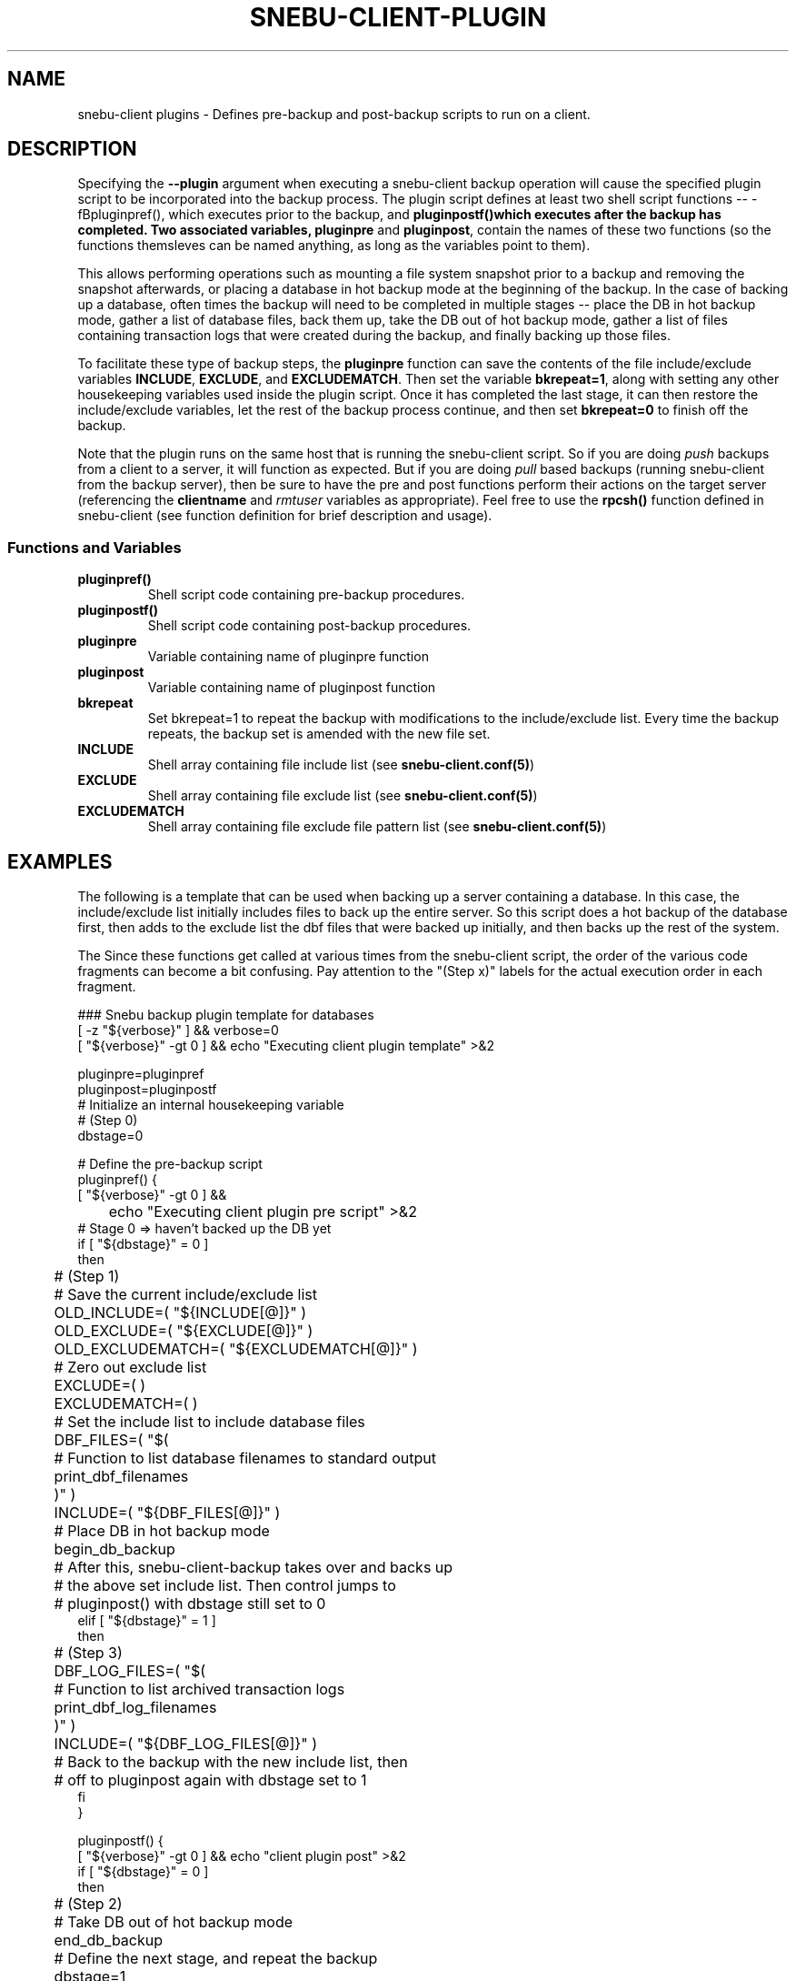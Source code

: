.TH SNEBU-CLIENT-PLUGIN "5" "December 2020" "snebu-client-plugin" "File Formats"
.na
.SH NAME
snebu-client plugins - Defines pre-backup and post-backup scripts to run on a client.
.SH DESCRIPTION
Specifying the \fB--plugin\fR argument when executing a snebu-client backup operation will cause the specified plugin script to be incorporated into the backup process.  The plugin script defines at least two shell script functions -- -fBpluginpref()\fR, which executes prior to the backup, and \fBpluginpostf()\R which executes after the backup has completed.  Two associated variables, \fBpluginpre\fR and \fBpluginpost\fR, contain the names of these two functions (so the functions themsleves can be named anything, as long as the variables point to them).

This allows performing operations such as mounting a file system snapshot prior to a backup and removing the snapshot afterwards, or placing a database in hot backup mode at the beginning of the backup.  In the case of backing up a database, often times the backup will need to be completed in multiple stages -- place the DB in hot backup mode, gather a list of database files, back them up, take the DB out of hot backup mode, gather a list of files containing transaction logs that were created during the backup, and finally backing up those files.

To facilitate these type of backup steps, the \fBpluginpre\fR function can save the contents of the file include/exclude variables \fBINCLUDE\fR, \fBEXCLUDE\fR, and \fBEXCLUDEMATCH\fR.  Then set the variable \fBbkrepeat=1\fR, along with setting any other housekeeping variables used inside the plugin script.  Once it has completed the last stage, it can then restore the include/exclude variables, let the rest of the backup process continue, and then set \fBbkrepeat=0\fR to finish off the backup.

Note that the plugin runs on the same host that is running the snebu-client script.  So if you are doing \fIpush\fR backups from a client to a server, it will function as expected.  But if you are doing \fIpull\fR based backups (running snebu-client from the backup server), then be sure to have the pre and post functions perform their actions on the target server (referencing the \fBclientname\fR and \fIrmtuser\fR variables as appropriate).  Feel free to use the \fBrpcsh()\fR function defined in snebu-client (see function definition for brief description and usage).
.SS Functions and Variables
.TP
\fBpluginpref()\fR
Shell script code containing pre-backup procedures.
.PP
.TP
\fBpluginpostf()\fR
Shell script code containing post-backup procedures.
.PP
.TP
\fBpluginpre\fR
Variable containing name of pluginpre function
.PP
.TP
\fBpluginpost\fR
Variable containing name of pluginpost function
.PP
.PP
.TP
\fBbkrepeat\fR
Set bkrepeat=1 to repeat the backup with modifications to the include/exclude list.  Every time the backup repeats, the backup set is amended with the new file set.
.PP
.TP
\fBINCLUDE\fR
Shell array containing file include list (see \fBsnebu-client.conf(5)\fR)
.PP
.TP
\fBEXCLUDE\fR
Shell array containing file exclude list (see \fBsnebu-client.conf(5)\fR)
.PP
.TP
\fBEXCLUDEMATCH\fR
Shell array containing file exclude file pattern list (see \fBsnebu-client.conf(5)\fR)

.SH EXAMPLES
The following is a template that can be used when backing up a server containing a database.  In this case, the include/exclude list initially includes files to back up the entire server.  So this script does a hot backup of the database first, then adds to the exclude list the dbf files that were backed up initially, and then backs up the rest of the system.

The Since these functions get called at various times from the snebu-client script, the order of the various code fragments can become a bit confusing.  Pay attention to the "(Step x)" labels for the actual execution order in each fragment.

.nf
### Snebu backup plugin template for databases
[ -z "${verbose}" ] && verbose=0
[ "${verbose}" -gt 0 ] && echo "Executing client plugin template" >&2

pluginpre=pluginpref
pluginpost=pluginpostf
# Initialize an internal housekeeping variable
# (Step 0)
dbstage=0

# Define the pre-backup script
pluginpref() {
    [ "${verbose}" -gt 0 ] &&
	echo "Executing client plugin pre script" >&2
    # Stage 0 => haven't backed up the DB yet
    if [ "${dbstage}" = 0 ]
    then
	# (Step 1)
	# Save the current include/exclude list
	OLD_INCLUDE=( "${INCLUDE[@]}" )
	OLD_EXCLUDE=( "${EXCLUDE[@]}" )
	OLD_EXCLUDEMATCH=( "${EXCLUDEMATCH[@]}" )

	# Zero out exclude list
	EXCLUDE=( )
	EXCLUDEMATCH=( )

	# Set the include list to include database files
	DBF_FILES=( "$(
	    # Function to list database filenames to standard output
	    print_dbf_filenames
	)" )
	INCLUDE=( "${DBF_FILES[@]}" )

	# Place DB in hot backup mode
	begin_db_backup

	# After this, snebu-client-backup takes over and backs up
	# the above set include list.  Then control jumps to
	# pluginpost() with dbstage still set to 0
    elif [ "${dbstage}" = 1 ]
    then
	# (Step 3)
	DBF_LOG_FILES=( "$(
	    # Function to list archived transaction logs
	    print_dbf_log_filenames
	)" )
	INCLUDE=( "${DBF_LOG_FILES[@]}" )

	# Back to the backup with the new include list, then
	# off to pluginpost again with dbstage set to 1
    fi
}

pluginpostf() {
    [ "${verbose}" -gt 0 ] && echo "client plugin post" >&2
    if [ "${dbstage}" = 0 ]
    then
	# (Step 2)
	# Take DB out of hot backup mode
	end_db_backup
	
	# Define the next stage, and repeat the backup
	dbstage=1
	bkrepeat=1

	# Now control jumps back to pluginpre() with dbstage=1
    elif [ "${dbstage}" = 1 ]
    then
	# (Step 4)
	# Restore the original include/exclude list, with the
	# database files added to the exclude list.
	INCLUDE=( "${OLD_INCLUDE[@]}" )
	EXCLUDE=( "${OLD_EXCLUDE[@]}" "${DBF_FILES[@]}" \\
	    "${DBF_LOG_FILES[@]}" )
	EXCLUDEMATCH=( "${OLD_EXCLUDEMATCH[@]}" )

	# Define the next stage, and repeat the backup
	dbstage=2
	bkrepeat=1

	# Control jumps back to pluginpre(), however no more pre-
	# processing is needed for stage 2, so the backup begins
	# again with the original client include/exclude (plus the
	# above database files added to the exclude).
    elif [ "${dbstage}" = 2 ]
    then
	# (Step 5)
	# Break the cycle, backup is completed for this host.
	bkrepeat=0
    fi
}

# Also, don't forget to fill in the functions referenced above:

begin_db_backup() {
    [ "${verbose}" -gt 0 ] && echo "Begin DB backup" >&2
    ### Steps to place DB in hot backup mode
    ### Make sure to execute these on the target host being backed
    ### up if running from the backup server (in pull mode)
}

end_db_backup() {
    [ "${verbose}" -gt 0 ] && echo "End DB backup" >&2
    ### Steps to DB out of hot backup mode
    ### Make sure to execute these on the target host being backed
    ### up if running from the backup server (in pull mode)
}

print_dbf_filenames() {
    [ "${verbose}" -gt 0 ] &&  echo "Generating DBF filenames" >&2
    ### Output list of dbf file names
    ### Make sure to execute these on the target host being backed
    ### up if running from the backup server (in pull mode)
}

print_dbf_log_filenames() {
    [ "${verbose}" -gt 0 ] &&  echo "Generating DBF log filenames" >&2
    ### Output list of archived transaction log file names
    ### Make sure to execute these on the target host being backed
    ### up if running from the backup server (in pull mode)
}

.fi
.PP
